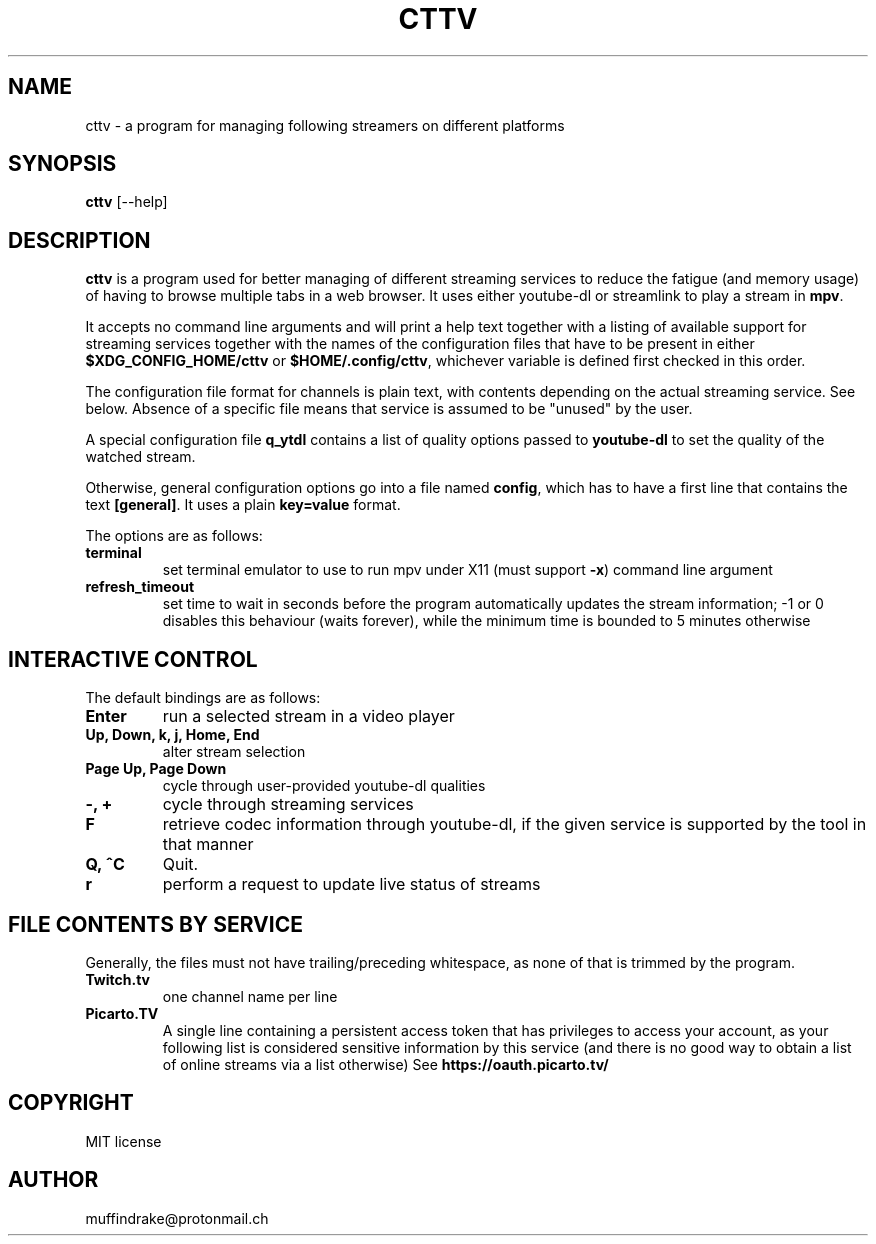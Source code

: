 .
.TH CTTV 1 "" "" "multimedia"
.SH NAME
cttv - a program for managing following streamers on different platforms
.
.SH SYNOPSIS
.nf
\fBcttv\fP [--help]
.fi
.sp
.SH DESCRIPTION
\fBcttv\fP is a program used for better managing of different streaming
services to reduce the fatigue (and memory usage) of having to browse multiple
tabs in a web browser. It uses either youtube-dl or streamlink to play a stream
in \fBmpv\fP.
.sp
It accepts no command line arguments and will print a help text together with
a listing of available support for streaming services together with the names
of the configuration files that have to be present in either
\fB$XDG_CONFIG_HOME/cttv\fP or \fB$HOME/.config/cttv\fP, whichever variable is
defined first checked in this order.
.sp
The configuration file format for channels is plain text, with contents
depending on the actual streaming service. See below. Absence of a specific file
means that service is assumed to be "unused" by the user.
.sp
A special configuration file \fBq_ytdl\fP contains a list of quality options
passed to \fByoutube\-dl\fP to set the quality of the watched stream.
.sp
Otherwise, general configuration options go into a file named \fBconfig\fP,
which has to have a first line that contains the text \fB[general]\fP.
It uses a plain \fBkey=value\fP format.
.sp
The options are as follows:
.TP
.B terminal
set terminal emulator to use to run mpv under X11 (must support \fB\-x\fP)
command line argument
.TP
.B refresh_timeout
set time to wait in seconds before the program automatically updates the
stream information; \-1 or 0 disables this behaviour (waits forever), while the
minimum time is bounded to 5 minutes otherwise
.SH INTERACTIVE CONTROL
.sp
The default bindings are as follows:
.TP
.B Enter
run a selected stream in a video player
.TP
.B Up, Down, k, j, Home, End
alter stream selection
.TP
.B Page Up, Page Down
cycle through user\-provided youtube\-dl qualities
.TP
.B -, +
cycle through streaming services
.TP
.B F
retrieve codec information through youtube\-dl, if the given service is
supported by the tool in that manner
.TP
.B Q, ^C
Quit.
.TP
.B r
perform a request to update live status of streams
.SH FILE CONTENTS BY SERVICE
.sp
Generally, the files must not have trailing/preceding whitespace, as none of
that is trimmed by the program.
.TP
.B Twitch.tv
one channel name per line
.TP
.B Picarto.TV
A single line containing a persistent access token that has privileges to access
your account, as your following list is considered sensitive information by this
service (and there is no good way to obtain a list of online streams via a
list otherwise) See \fBhttps://oauth.picarto.tv/\fP
.SH COPYRIGHT
MIT license
.SH AUTHOR
muffindrake@protonmail.ch
